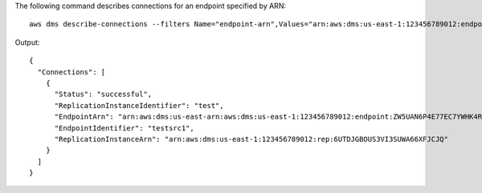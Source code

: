 The following command describes connections for an endpoint specified by ARN::

  aws dms describe-connections --filters Name="endpoint-arn",Values="arn:aws:dms:us-east-1:123456789012:endpoint:ZW5UAN6P4E77EC7YWHK4RZZ3BE"

Output::

  {
    "Connections": [
      {
        "Status": "successful",
        "ReplicationInstanceIdentifier": "test",
        "EndpointArn": "arn:aws:dms:us-east-arn:aws:dms:us-east-1:123456789012:endpoint:ZW5UAN6P4E77EC7YWHK4RZZ3BE",
        "EndpointIdentifier": "testsrc1",
        "ReplicationInstanceArn": "arn:aws:dms:us-east-1:123456789012:rep:6UTDJGBOUS3VI3SUWA66XFJCJQ"
      }
    ]
  }
